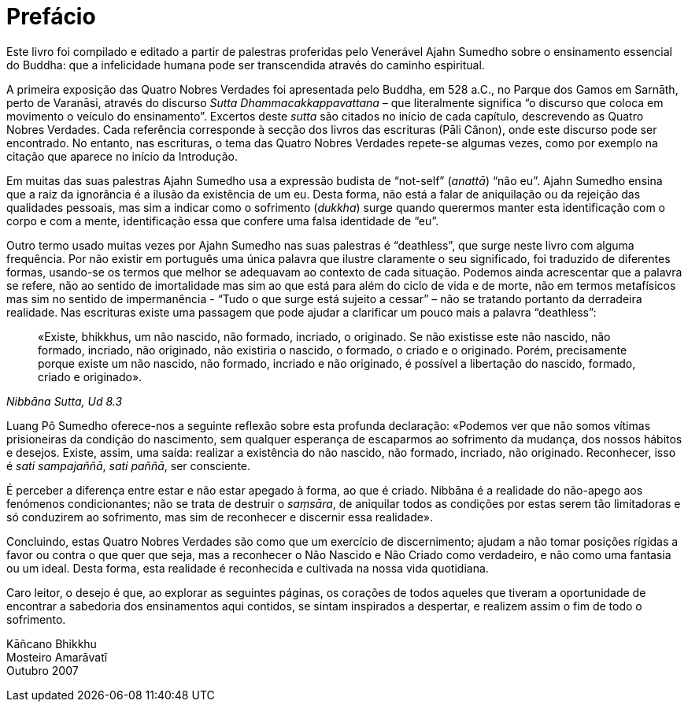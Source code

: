 [[preface]]
= Prefácio

Este livro foi compilado e editado a partir de palestras proferidas pelo
Venerável Ajahn Sumedho sobre o ensinamento essencial do Buddha: que a
infelicidade humana pode ser transcendida através do caminho espiritual.

A primeira exposição das Quatro Nobres Verdades foi apresentada pelo
Buddha, em 528 a.C., no Parque dos Gamos em Sarnāth, perto de Varanāsi,
através do discurso _Sutta Dhammacakkappavattana_ – que literalmente
significa “o discurso que coloca em movimento o veículo do
ensinamento”. Excertos deste _sutta_ são citados no início de cada
capítulo, descrevendo as Quatro Nobres Verdades. Cada referência
corresponde à secção dos livros das escrituras (Pāli Cânon), onde este
discurso pode ser encontrado. No entanto, nas escrituras, o tema das
Quatro Nobres Verdades repete-se algumas vezes, como por exemplo na
citação que aparece no início da Introdução.

Em muitas das suas palestras Ajahn Sumedho usa a expressão budista de
“not-self” (_anattā_) “não eu”. Ajahn Sumedho ensina que a raiz da
ignorância é a ilusão da existência de um eu. Desta forma, não está a
falar de aniquilação ou da rejeição das qualidades pessoais, mas sim a
indicar como o sofrimento (_dukkha_) surge quando querermos manter esta
identificação com o corpo e com a mente, identificação essa que confere
uma falsa identidade de “eu”.

Outro termo usado muitas vezes por Ajahn Sumedho nas suas palestras é
“deathless”, que surge neste livro com alguma frequência. Por não
existir em português uma única palavra que ilustre claramente o seu
significado, foi traduzido de diferentes formas, usando-se os termos que
melhor se adequavam ao contexto de cada situação. Podemos ainda
acrescentar que a palavra se refere, não ao sentido de imortalidade mas
sim ao que está para além do ciclo de vida e de morte, não em termos
metafísicos mas sim no sentido de impermanência - “Tudo o que surge
está sujeito a cessar” – não se tratando portanto da derradeira
realidade. Nas escrituras existe uma passagem que pode ajudar a
clarificar um pouco mais a palavra “deathless”:

[quote, role=quote, "Nibbāna Sutta, Ud 8.3"]
____
«Existe, bhikkhus, um não nascido, não formado,
incriado, o originado. Se não existisse este não nascido, não formado,
incriado, não originado, não existiria o nascido, o formado, o criado e
o originado. Porém, precisamente porque existe um não nascido, não
formado, incriado e não originado, é possível a libertação do nascido,
formado, criado e originado».
____

Luang Pô Sumedho oferece-nos a seguinte reflexão sobre esta profunda
declaração: «Podemos ver que não somos vítimas prisioneiras da condição
do nascimento, sem qualquer esperança de escaparmos ao sofrimento da
mudança, dos nossos hábitos e desejos. Existe, assim, uma saída:
realizar a existência do não nascido, não formado, incriado, não
originado. Reconhecer, isso é _sati sampajaññā_, _sati paññā_, ser
consciente.

É perceber a diferença entre estar e não estar apegado à forma, ao que é
criado. Nibbāna é a realidade do não-apego aos fenómenos condicionantes;
não se trata de destruir o _saṃsāra_, de aniquilar todos as condições
por estas serem tão limitadoras e só conduzirem ao sofrimento, mas sim
de reconhecer e discernir essa realidade».

Concluindo, estas Quatro Nobres Verdades são como que um exercício de
discernimento; ajudam a não tomar posições rígidas a favor ou contra o
que quer que seja, mas a reconhecer o Não Nascido e Não Criado como
verdadeiro, e não como uma fantasia ou um ideal. Desta forma, esta
realidade é reconhecida e cultivada na nossa vida quotidiana.

Caro leitor, o desejo é que, ao explorar as seguintes páginas, os
corações de todos aqueles que tiveram a oportunidade de encontrar a
sabedoria dos ensinamentos aqui contidos, se sintam inspirados a
despertar, e realizem assim o fim de todo o sofrimento.

Kāñcano Bhikkhu +
Mosteiro Amarāvatī +
Outubro 2007

